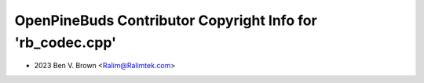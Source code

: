 ===========================================================
OpenPineBuds Contributor Copyright Info for 'rb_codec.cpp'
===========================================================

* 2023 Ben V. Brown <Ralim@Ralimtek.com>
